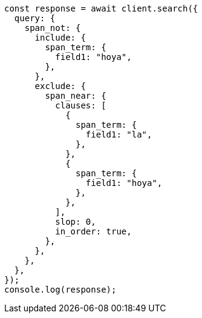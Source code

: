 // This file is autogenerated, DO NOT EDIT
// Use `node scripts/generate-docs-examples.js` to generate the docs examples

[source, js]
----
const response = await client.search({
  query: {
    span_not: {
      include: {
        span_term: {
          field1: "hoya",
        },
      },
      exclude: {
        span_near: {
          clauses: [
            {
              span_term: {
                field1: "la",
              },
            },
            {
              span_term: {
                field1: "hoya",
              },
            },
          ],
          slop: 0,
          in_order: true,
        },
      },
    },
  },
});
console.log(response);
----
